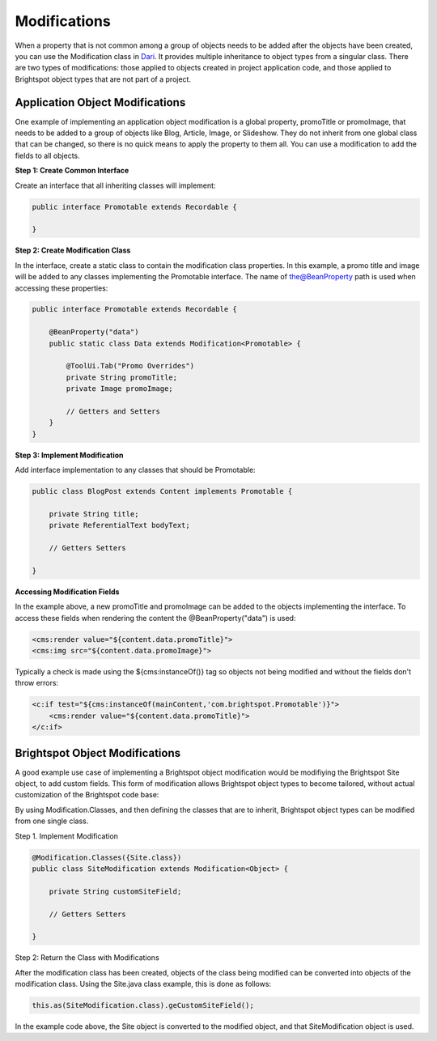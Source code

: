 Modifications
-------------

When a property that is not common among a group of objects needs to be added after the objects have been created, you can use the Modification class in `Dari <http://www.dariframework.org/javadocs/com/psddev/dari/db/Modification.html>`_. It provides multiple inheritance to object types from a singular class. There are two types of modifications: those applied to objects created in project application code, and those applied to Brightspot object types that are not part of a project.

Application Object Modifications
~~~~~~~~~~~~~~~~~~~~~~~~~~~~~~~~

One example of implementing an application object modification is a global property, promoTitle or promoImage, that needs to be added to a group of objects like Blog, Article, Image, or Slideshow. They do not inherit from one global class that can be changed, so there is no quick means to apply the property to them all. You can use a modification to add the fields to all objects.

**Step 1: Create Common Interface**

Create an interface that all inheriting classes will implement:

.. code-block:: java

    public interface Promotable extends Recordable {

    }

**Step 2: Create Modification Class**

In the interface, create a static class to contain the modification class properties. In this example, a promo title and image will be added to any classes implementing the Promotable interface. The name of the@BeanProperty path is used when accessing these properties:

.. code-block:: java

    public interface Promotable extends Recordable {

        @BeanProperty("data")
        public static class Data extends Modification<Promotable> {

            @ToolUi.Tab("Promo Overrides")    
            private String promoTitle;
            private Image promoImage;

            // Getters and Setters
        }
    }

**Step 3: Implement Modification**

Add interface implementation to any classes that should be Promotable:

.. code-block:: java

    public class BlogPost extends Content implements Promotable {

        private String title;
        private ReferentialText bodyText;

        // Getters Setters

    }

**Accessing Modification Fields**

In the example above, a new promoTitle and promoImage can be added to the objects implementing the interface. To access these fields when rendering the content the @BeanProperty("data") is used:

.. code-block:: jsp

    <cms:render value="${content.data.promoTitle}">
    <cms:img src="${content.data.promoImage}">

Typically a check is made using the ${cms:instanceOf()} tag so objects not being modified and without the fields don't throw errors:

.. code-block:: jsp

    <c:if test="${cms:instanceOf(mainContent,'com.brightspot.Promotable')}">
        <cms:render value="${content.data.promoTitle}">
    </c:if>

Brightspot Object Modifications
~~~~~~~~~~~~~~~~~~~~~~~~~~~~~~~

A good example use case of implementing a Brightspot object modification would be modifiying the Brightspot Site object, to add custom fields. This form of modification allows Brightspot object types to become tailored, without actual customization of the Brightspot code base:

By using Modification.Classes, and then defining the classes that are to inherit, Brightspot object types can be modified from one single class.

Step 1. Implement Modification

.. code-block:: java

    @Modification.Classes({Site.class})
    public class SiteModification extends Modification<Object> {

        private String customSiteField;

        // Getters Setters

    }

Step 2: Return the Class with Modifications

After the modification class has been created, objects of the class being modified can be converted into objects of the modification class. Using the Site.java class example, this is done as follows:

.. code-block:: java

   this.as(SiteModification.class).geCustomSiteField();

In the example code above, the Site object is converted to the modified object, and that SiteModification object is used.

